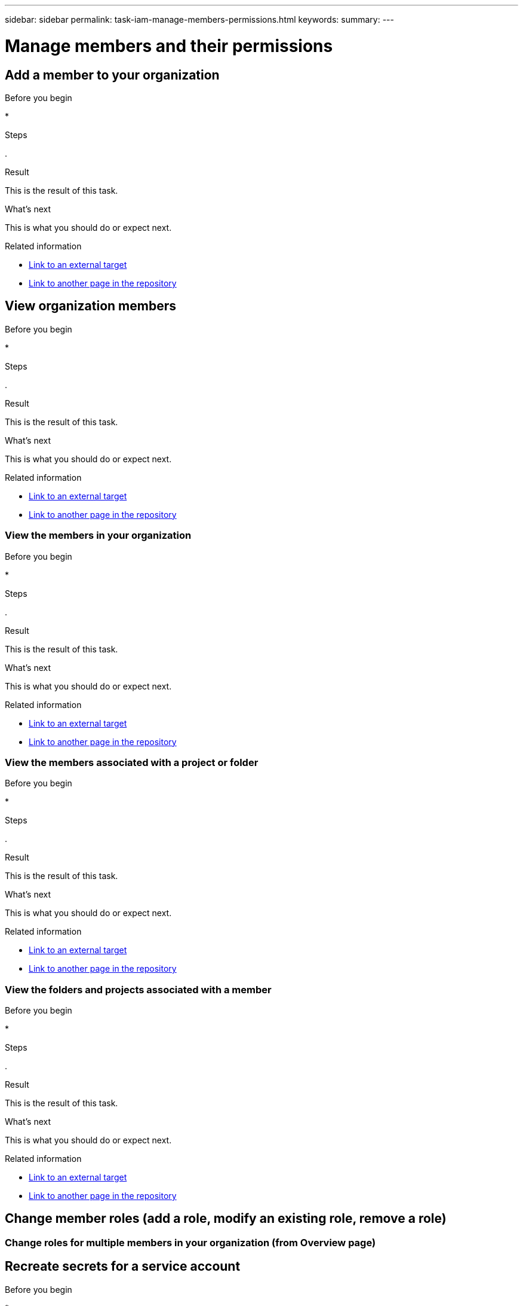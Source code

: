 ---
sidebar: sidebar
permalink: task-iam-manage-members-permissions.html
keywords: 
summary: 
---

= Manage members and their permissions
:hardbreaks:
:nofooter:
:icons: font
:linkattrs:
:imagesdir: ./media/

[.lead]



== Add a member to your organization



.About this task



.Before you begin

* 

.Steps

. 

.Result

This is the result of this task.

.What's next

This is what you should do or expect next.

.Related information

* https://addressoflink.html[Link to an external target^]
* link:samerepoadoc.html[Link to another page in the repository]

== View organization members



.About this task



.Before you begin

* 

.Steps

. 

.Result

This is the result of this task.

.What's next

This is what you should do or expect next.

.Related information

* https://addressoflink.html[Link to an external target^]
* link:samerepoadoc.html[Link to another page in the repository]

=== View the members in your organization



.About this task



.Before you begin

* 

.Steps

. 

.Result

This is the result of this task.

.What's next

This is what you should do or expect next.

.Related information

* https://addressoflink.html[Link to an external target^]
* link:samerepoadoc.html[Link to another page in the repository]

=== View the members associated with a project or folder



.About this task



.Before you begin

* 

.Steps

. 

.Result

This is the result of this task.

.What's next

This is what you should do or expect next.

.Related information

* https://addressoflink.html[Link to an external target^]
* link:samerepoadoc.html[Link to another page in the repository]


=== View the folders and projects associated with a member



.About this task



.Before you begin

* 

.Steps

. 

.Result

This is the result of this task.

.What's next

This is what you should do or expect next.

.Related information

* https://addressoflink.html[Link to an external target^]
* link:samerepoadoc.html[Link to another page in the repository]


== Change member roles (add a role, modify an existing role, remove a role)

=== Change roles for multiple members in your organization (from Overview page)

== Recreate secrets for a service account



.About this task



.Before you begin

* 

.Steps

. 

.Result

This is the result of this task.

.What's next

This is what you should do or expect next.

.Related information

* https://addressoflink.html[Link to an external target^]
* link:samerepoadoc.html[Link to another page in the repository]


== Remove a member from your organization



.About this task



.Before you begin

* 

.Steps

. 

.Result

This is the result of this task.

.What's next

This is what you should do or expect next.

.Related information

* https://addressoflink.html[Link to an external target^]
* link:samerepoadoc.html[Link to another page in the repository]

